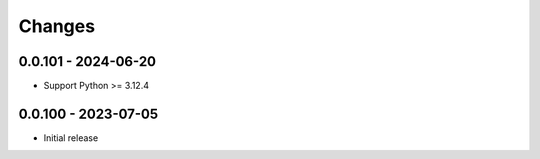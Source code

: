 .. _changes:

Changes
=======

0.0.101 - 2024-06-20
--------------------
- Support Python >= 3.12.4


0.0.100 - 2023-07-05
--------------------
- Initial release
